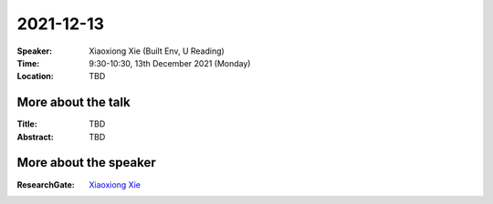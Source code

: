 2021-12-13
----------


:Speaker: Xiaoxiong Xie (Built Env, U Reading)

:Time: 9:30-10:30, 13th December 2021 (Monday)

:Location: TBD

    .. - Room 1, U Reading
    .. - `Teams (online) <xxx>`_

More about the talk
====================

:Title: TBD

:Abstract: TBD


More about the speaker
========================
:ResearchGate: `Xiaoxiong Xie <https://www.researchgate.net/profile/Xiaoxiong-Xie>`_